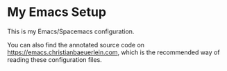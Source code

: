 * My Emacs Setup

This is my Emacs/Spacemacs configuration.

You can also find the annotated source code on https://emacs.christianbaeuerlein.com, which is the recommended way of reading these configuration files.
